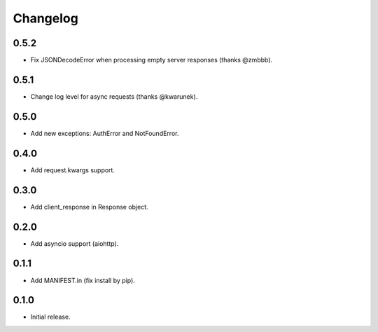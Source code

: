 Changelog
---------

0.5.2
~~~~~

* Fix JSONDecodeError when processing empty server responses (thanks @zmbbb).

0.5.1
~~~~~

* Change log level for async requests (thanks @kwarunek).

0.5.0
~~~~~

* Add new exceptions: AuthError and NotFoundError.

0.4.0
~~~~~

* Add request.kwargs support.

0.3.0
~~~~~

* Add client_response in Response object.

0.2.0
~~~~~

* Add asyncio support (aiohttp).

0.1.1
~~~~~

* Add MANIFEST.in (fix install by pip).

0.1.0
~~~~~

* Initial release.
